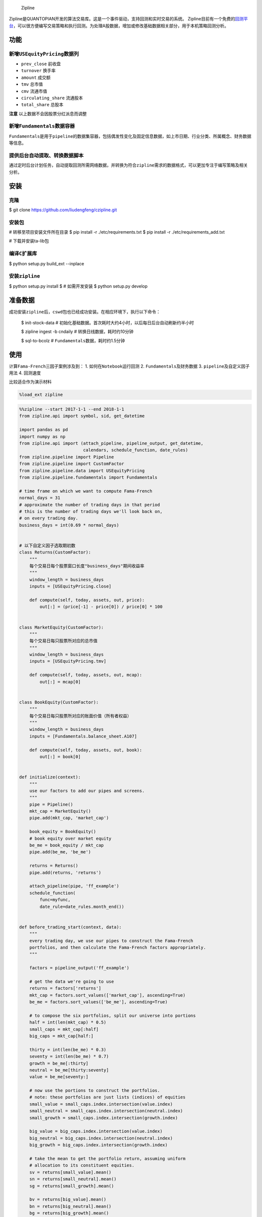 
.. figure:: https://media.quantopian.com/logos/open_source/zipline-logo-03_.png
   :alt: Zipline

   Zipline

Zipline是QUANTOPIAN开发的算法交易库。这是一个事件驱动，支持回测和实时交易的系统。
Zipline目前有一个免费的\ `回测平台 <https://www.quantopian.com>`__\ ，可以很方便编写交易策略和执行回测。为处理A股数据，增加或修改基础数据相关部分，用于本机策略回测分析。

功能
----

新增\ ``USEquityPricing``\ 数据列
~~~~~~~~~~~~~~~~~~~~~~~~~~~~~~~~~

-  ``prev_close`` 前收盘
-  ``turnover`` 换手率
-  ``amount`` 成交额
-  ``tmv`` 总市值
-  ``cmv`` 流通市值
-  ``circulating_share`` 流通股本
-  ``total_share`` 总股本

**注意** 以上数据不会因股票分红派息而调整

新增\ ``Fundamentals``\ 数据容器
~~~~~~~~~~~~~~~~~~~~~~~~~~~~~~~~

``Fundamentals``\ 是用于\ ``pipeline``\ 的数据集容器，包括偶发性变化及固定信息数据，如上市日期、行业分类、所属概念、财务数据等信息。

提供后台自动提取、转换数据脚本
~~~~~~~~~~~~~~~~~~~~~~~~~~~~~~

通过定时后台计划任务，自动提取回测所需网络数据，并转换为符合\ ``zipline``\ 需求的数据格式，可以更加专注于编写策略及相关分析。

安装
----

克隆
~~~~

$ git clone https://github.com/liudengfeng/czipline.git

安装包
~~~~~~

# 转移至项目安装文件所在目录
$ pip install -r ./etc/requirements.txt
$ pip install -r ./etc/requirements_add.txt

# 下载并安装ta-lib包

编译\ ``C``\ 扩展库
~~~~~~~~~~~~~~~~~~~

$ python setup.py build_ext --inplace

安装\ ``zipline``
~~~~~~~~~~~~~~~~~

$ python setup.py install
$ # 如需开发安装
$ python setup.py develop

准备数据
--------

成功安装\ ``zipline``\ 后，\ ``cswd``\ 包也已经成功安装。在相应环境下，执行以下命令：

    $ init-stock-data #
    初始化基础数据。首次耗时大约4小时，以后每日后台自动刷新约半小时

    $ zipline ingest -b cndaily # 转换日线数据，耗时约10分钟

    $ sql-to-bcolz # ``Fundamentals``\ 数据，耗时约1.5分钟

使用
----

计算\ ``Fama-French``\ 三因子案例涉及到： 1.
如何在\ ``Notebook``\ 运行回测 2. ``Fundamentals``\ 及财务数据 3.
``pipeline``\ 及自定义因子用法 4. 回测速度

比较适合作为演示材料

.. code:: ipython3

    %load_ext zipline

.. code:: ipython3

    %%zipline --start 2017-1-1 --end 2018-1-1
    from zipline.api import symbol, sid, get_datetime
    
    import pandas as pd
    import numpy as np
    from zipline.api import (attach_pipeline, pipeline_output, get_datetime,
                             calendars, schedule_function, date_rules)
    from zipline.pipeline import Pipeline
    from zipline.pipeline import CustomFactor
    from zipline.pipeline.data import USEquityPricing
    from zipline.pipeline.fundamentals import Fundamentals
    
    # time frame on which we want to compute Fama-French
    normal_days = 31
    # approximate the number of trading days in that period
    # this is the number of trading days we'll look back on,
    # on every trading day.
    business_days = int(0.69 * normal_days)
    
    
    # 以下自定义因子选取期初数
    class Returns(CustomFactor):
        """
        每个交易日每个股票窗口长度"business_days"期间收益率
        """
        window_length = business_days
        inputs = [USEquityPricing.close]
    
        def compute(self, today, assets, out, price):
            out[:] = (price[-1] - price[0]) / price[0] * 100
    
    
    class MarketEquity(CustomFactor):
        """
        每个交易日每只股票所对应的总市值
        """
        window_length = business_days
        inputs = [USEquityPricing.tmv]
    
        def compute(self, today, assets, out, mcap):
            out[:] = mcap[0]
    
    
    class BookEquity(CustomFactor):
        """
        每个交易日每只股票所对应的账面价值（所有者权益）
        """
        window_length = business_days
        inputs = [Fundamentals.balance_sheet.A107]
    
        def compute(self, today, assets, out, book):
            out[:] = book[0]
    
    
    def initialize(context):
        """
        use our factors to add our pipes and screens.
        """
        pipe = Pipeline()
        mkt_cap = MarketEquity()
        pipe.add(mkt_cap, 'market_cap')
    
        book_equity = BookEquity()
        # book equity over market equity
        be_me = book_equity / mkt_cap
        pipe.add(be_me, 'be_me')
    
        returns = Returns()
        pipe.add(returns, 'returns')
    
        attach_pipeline(pipe, 'ff_example')
        schedule_function(
            func=myfunc,
            date_rule=date_rules.month_end())
    
    
    def before_trading_start(context, data):
        """
        every trading day, we use our pipes to construct the Fama-French
        portfolios, and then calculate the Fama-French factors appropriately.
        """
    
        factors = pipeline_output('ff_example')
    
        # get the data we're going to use
        returns = factors['returns']
        mkt_cap = factors.sort_values(['market_cap'], ascending=True)
        be_me = factors.sort_values(['be_me'], ascending=True)
    
        # to compose the six portfolios, split our universe into portions
        half = int(len(mkt_cap) * 0.5)
        small_caps = mkt_cap[:half]
        big_caps = mkt_cap[half:]
    
        thirty = int(len(be_me) * 0.3)
        seventy = int(len(be_me) * 0.7)
        growth = be_me[:thirty]
        neutral = be_me[thirty:seventy]
        value = be_me[seventy:]
    
        # now use the portions to construct the portfolios.
        # note: these portfolios are just lists (indices) of equities
        small_value = small_caps.index.intersection(value.index)
        small_neutral = small_caps.index.intersection(neutral.index)
        small_growth = small_caps.index.intersection(growth.index)
    
        big_value = big_caps.index.intersection(value.index)
        big_neutral = big_caps.index.intersection(neutral.index)
        big_growth = big_caps.index.intersection(growth.index)
    
        # take the mean to get the portfolio return, assuming uniform
        # allocation to its constituent equities.
        sv = returns[small_value].mean()
        sn = returns[small_neutral].mean()
        sg = returns[small_growth].mean()
    
        bv = returns[big_value].mean()
        bn = returns[big_neutral].mean()
        bg = returns[big_growth].mean()
    
        # computing SMB
        context.smb = (sv + sn + sg) / 3 - (bv + bn + bg) / 3
    
        # computing HML
        context.hml = (sv + bv) / 2 - (sg + bg) / 2
    
    
    def myfunc(context, data):
        d = get_datetime('Asia/Shanghai')
        print(d, context.smb, context.hml)


.. parsed-literal::

    2017-01-26 15:00:00+08:00 0.014014289806335789 6.605843892342312
    2017-02-28 15:00:00+08:00 4.1169182374497195 7.690119769984805
    2017-03-31 15:00:00+08:00 0.35808304923773615 2.7492806758694215
    2017-04-28 15:00:00+08:00 -4.318408584890385 5.414312699826368
    2017-05-31 15:00:00+08:00 -0.4828317045367072 3.0869028143557147
    2017-06-30 15:00:00+08:00 0.8640245866550513 0.09803178533289003
    2017-07-31 15:00:00+08:00 -2.3024594948720227 6.2829537294457145
    2017-08-31 15:00:00+08:00 3.2003154621799155 2.269609384481118
    2017-09-29 15:00:00+08:00 1.1669055941862554 -0.6079568594636064
    2017-10-31 15:00:00+08:00 -1.6233534895267374 -0.795885505339075
    2017-11-30 15:00:00+08:00 -2.965097825507776 4.4434701009908615
    2017-12-29 15:00:00+08:00 -1.1942883365086068 -0.38062423581176485
    [2018-05-02 00:17:39.152655] INFO: zipline.finance.metrics.tracker: Simulated 244 trading days
    first open: 2017-01-03 01:31:00+00:00
    last close: 2017-12-29 07:00:00+00:00




.. raw:: html

    <div>
    <style scoped>
        .dataframe tbody tr th:only-of-type {
            vertical-align: middle;
        }
    
        .dataframe tbody tr th {
            vertical-align: top;
        }
    
        .dataframe thead th {
            text-align: right;
        }
    </style>
    <table border="1" class="dataframe">
      <thead>
        <tr style="text-align: right;">
          <th></th>
          <th>algo_volatility</th>
          <th>algorithm_period_return</th>
          <th>alpha</th>
          <th>benchmark_period_return</th>
          <th>benchmark_volatility</th>
          <th>beta</th>
          <th>capital_used</th>
          <th>ending_cash</th>
          <th>ending_exposure</th>
          <th>ending_value</th>
          <th>...</th>
          <th>short_exposure</th>
          <th>short_value</th>
          <th>shorts_count</th>
          <th>sortino</th>
          <th>starting_cash</th>
          <th>starting_exposure</th>
          <th>starting_value</th>
          <th>trading_days</th>
          <th>transactions</th>
          <th>treasury_period_return</th>
        </tr>
      </thead>
      <tbody>
        <tr>
          <th>2017-01-03 07:00:00+00:00</th>
          <td>NaN</td>
          <td>0.0</td>
          <td>NaN</td>
          <td>0.009712</td>
          <td>NaN</td>
          <td>NaN</td>
          <td>0.0</td>
          <td>10000000.0</td>
          <td>0.0</td>
          <td>0.0</td>
          <td>...</td>
          <td>0.0</td>
          <td>0.0</td>
          <td>0</td>
          <td>None</td>
          <td>10000000.0</td>
          <td>0.0</td>
          <td>0.0</td>
          <td>1</td>
          <td>[]</td>
          <td>0.0</td>
        </tr>
        <tr>
          <th>2017-01-04 07:00:00+00:00</th>
          <td>0.0</td>
          <td>0.0</td>
          <td>0.0</td>
          <td>0.017593</td>
          <td>0.021406</td>
          <td>0.0</td>
          <td>0.0</td>
          <td>10000000.0</td>
          <td>0.0</td>
          <td>0.0</td>
          <td>...</td>
          <td>0.0</td>
          <td>0.0</td>
          <td>0</td>
          <td>None</td>
          <td>10000000.0</td>
          <td>0.0</td>
          <td>0.0</td>
          <td>2</td>
          <td>[]</td>
          <td>0.0</td>
        </tr>
        <tr>
          <th>2017-01-05 07:00:00+00:00</th>
          <td>0.0</td>
          <td>0.0</td>
          <td>0.0</td>
          <td>0.017435</td>
          <td>0.083084</td>
          <td>0.0</td>
          <td>0.0</td>
          <td>10000000.0</td>
          <td>0.0</td>
          <td>0.0</td>
          <td>...</td>
          <td>0.0</td>
          <td>0.0</td>
          <td>0</td>
          <td>None</td>
          <td>10000000.0</td>
          <td>0.0</td>
          <td>0.0</td>
          <td>3</td>
          <td>[]</td>
          <td>0.0</td>
        </tr>
        <tr>
          <th>2017-01-06 07:00:00+00:00</th>
          <td>0.0</td>
          <td>0.0</td>
          <td>0.0</td>
          <td>0.011356</td>
          <td>0.115404</td>
          <td>0.0</td>
          <td>0.0</td>
          <td>10000000.0</td>
          <td>0.0</td>
          <td>0.0</td>
          <td>...</td>
          <td>0.0</td>
          <td>0.0</td>
          <td>0</td>
          <td>None</td>
          <td>10000000.0</td>
          <td>0.0</td>
          <td>0.0</td>
          <td>4</td>
          <td>[]</td>
          <td>0.0</td>
        </tr>
        <tr>
          <th>2017-01-09 07:00:00+00:00</th>
          <td>0.0</td>
          <td>0.0</td>
          <td>0.0</td>
          <td>0.016261</td>
          <td>0.100950</td>
          <td>0.0</td>
          <td>0.0</td>
          <td>10000000.0</td>
          <td>0.0</td>
          <td>0.0</td>
          <td>...</td>
          <td>0.0</td>
          <td>0.0</td>
          <td>0</td>
          <td>None</td>
          <td>10000000.0</td>
          <td>0.0</td>
          <td>0.0</td>
          <td>5</td>
          <td>[]</td>
          <td>0.0</td>
        </tr>
        <tr>
          <th>2017-01-10 07:00:00+00:00</th>
          <td>0.0</td>
          <td>0.0</td>
          <td>0.0</td>
          <td>0.014560</td>
          <td>0.095760</td>
          <td>0.0</td>
          <td>0.0</td>
          <td>10000000.0</td>
          <td>0.0</td>
          <td>0.0</td>
          <td>...</td>
          <td>0.0</td>
          <td>0.0</td>
          <td>0</td>
          <td>None</td>
          <td>10000000.0</td>
          <td>0.0</td>
          <td>0.0</td>
          <td>6</td>
          <td>[]</td>
          <td>0.0</td>
        </tr>
        <tr>
          <th>2017-01-11 07:00:00+00:00</th>
          <td>0.0</td>
          <td>0.0</td>
          <td>0.0</td>
          <td>0.007377</td>
          <td>0.104382</td>
          <td>0.0</td>
          <td>0.0</td>
          <td>10000000.0</td>
          <td>0.0</td>
          <td>0.0</td>
          <td>...</td>
          <td>0.0</td>
          <td>0.0</td>
          <td>0</td>
          <td>None</td>
          <td>10000000.0</td>
          <td>0.0</td>
          <td>0.0</td>
          <td>7</td>
          <td>[]</td>
          <td>0.0</td>
        </tr>
        <tr>
          <th>2017-01-12 07:00:00+00:00</th>
          <td>0.0</td>
          <td>0.0</td>
          <td>0.0</td>
          <td>0.002279</td>
          <td>0.102578</td>
          <td>0.0</td>
          <td>0.0</td>
          <td>10000000.0</td>
          <td>0.0</td>
          <td>0.0</td>
          <td>...</td>
          <td>0.0</td>
          <td>0.0</td>
          <td>0</td>
          <td>None</td>
          <td>10000000.0</td>
          <td>0.0</td>
          <td>0.0</td>
          <td>8</td>
          <td>[]</td>
          <td>0.0</td>
        </tr>
        <tr>
          <th>2017-01-13 07:00:00+00:00</th>
          <td>0.0</td>
          <td>0.0</td>
          <td>0.0</td>
          <td>0.002971</td>
          <td>0.095975</td>
          <td>0.0</td>
          <td>0.0</td>
          <td>10000000.0</td>
          <td>0.0</td>
          <td>0.0</td>
          <td>...</td>
          <td>0.0</td>
          <td>0.0</td>
          <td>0</td>
          <td>None</td>
          <td>10000000.0</td>
          <td>0.0</td>
          <td>0.0</td>
          <td>9</td>
          <td>[]</td>
          <td>0.0</td>
        </tr>
        <tr>
          <th>2017-01-16 07:00:00+00:00</th>
          <td>0.0</td>
          <td>0.0</td>
          <td>0.0</td>
          <td>0.002830</td>
          <td>0.090519</td>
          <td>0.0</td>
          <td>0.0</td>
          <td>10000000.0</td>
          <td>0.0</td>
          <td>0.0</td>
          <td>...</td>
          <td>0.0</td>
          <td>0.0</td>
          <td>0</td>
          <td>None</td>
          <td>10000000.0</td>
          <td>0.0</td>
          <td>0.0</td>
          <td>10</td>
          <td>[]</td>
          <td>0.0</td>
        </tr>
        <tr>
          <th>2017-01-17 07:00:00+00:00</th>
          <td>0.0</td>
          <td>0.0</td>
          <td>0.0</td>
          <td>0.004917</td>
          <td>0.086298</td>
          <td>0.0</td>
          <td>0.0</td>
          <td>10000000.0</td>
          <td>0.0</td>
          <td>0.0</td>
          <td>...</td>
          <td>0.0</td>
          <td>0.0</td>
          <td>0</td>
          <td>None</td>
          <td>10000000.0</td>
          <td>0.0</td>
          <td>0.0</td>
          <td>11</td>
          <td>[]</td>
          <td>0.0</td>
        </tr>
        <tr>
          <th>2017-01-18 07:00:00+00:00</th>
          <td>0.0</td>
          <td>0.0</td>
          <td>0.0</td>
          <td>0.008848</td>
          <td>0.083788</td>
          <td>0.0</td>
          <td>0.0</td>
          <td>10000000.0</td>
          <td>0.0</td>
          <td>0.0</td>
          <td>...</td>
          <td>0.0</td>
          <td>0.0</td>
          <td>0</td>
          <td>None</td>
          <td>10000000.0</td>
          <td>0.0</td>
          <td>0.0</td>
          <td>12</td>
          <td>[]</td>
          <td>0.0</td>
        </tr>
        <tr>
          <th>2017-01-19 07:00:00+00:00</th>
          <td>0.0</td>
          <td>0.0</td>
          <td>0.0</td>
          <td>0.005804</td>
          <td>0.081915</td>
          <td>0.0</td>
          <td>0.0</td>
          <td>10000000.0</td>
          <td>0.0</td>
          <td>0.0</td>
          <td>...</td>
          <td>0.0</td>
          <td>0.0</td>
          <td>0</td>
          <td>None</td>
          <td>10000000.0</td>
          <td>0.0</td>
          <td>0.0</td>
          <td>13</td>
          <td>[]</td>
          <td>0.0</td>
        </tr>
        <tr>
          <th>2017-01-20 07:00:00+00:00</th>
          <td>0.0</td>
          <td>0.0</td>
          <td>0.0</td>
          <td>0.013538</td>
          <td>0.084470</td>
          <td>0.0</td>
          <td>0.0</td>
          <td>10000000.0</td>
          <td>0.0</td>
          <td>0.0</td>
          <td>...</td>
          <td>0.0</td>
          <td>0.0</td>
          <td>0</td>
          <td>None</td>
          <td>10000000.0</td>
          <td>0.0</td>
          <td>0.0</td>
          <td>14</td>
          <td>[]</td>
          <td>0.0</td>
        </tr>
        <tr>
          <th>2017-01-23 07:00:00+00:00</th>
          <td>0.0</td>
          <td>0.0</td>
          <td>0.0</td>
          <td>0.016315</td>
          <td>0.081719</td>
          <td>0.0</td>
          <td>0.0</td>
          <td>10000000.0</td>
          <td>0.0</td>
          <td>0.0</td>
          <td>...</td>
          <td>0.0</td>
          <td>0.0</td>
          <td>0</td>
          <td>None</td>
          <td>10000000.0</td>
          <td>0.0</td>
          <td>0.0</td>
          <td>15</td>
          <td>[]</td>
          <td>0.0</td>
        </tr>
        <tr>
          <th>2017-01-24 07:00:00+00:00</th>
          <td>0.0</td>
          <td>0.0</td>
          <td>0.0</td>
          <td>0.016426</td>
          <td>0.079044</td>
          <td>0.0</td>
          <td>0.0</td>
          <td>10000000.0</td>
          <td>0.0</td>
          <td>0.0</td>
          <td>...</td>
          <td>0.0</td>
          <td>0.0</td>
          <td>0</td>
          <td>None</td>
          <td>10000000.0</td>
          <td>0.0</td>
          <td>0.0</td>
          <td>16</td>
          <td>[]</td>
          <td>0.0</td>
        </tr>
        <tr>
          <th>2017-01-25 07:00:00+00:00</th>
          <td>0.0</td>
          <td>0.0</td>
          <td>0.0</td>
          <td>0.019886</td>
          <td>0.077078</td>
          <td>0.0</td>
          <td>0.0</td>
          <td>10000000.0</td>
          <td>0.0</td>
          <td>0.0</td>
          <td>...</td>
          <td>0.0</td>
          <td>0.0</td>
          <td>0</td>
          <td>None</td>
          <td>10000000.0</td>
          <td>0.0</td>
          <td>0.0</td>
          <td>17</td>
          <td>[]</td>
          <td>0.0</td>
        </tr>
        <tr>
          <th>2017-01-26 07:00:00+00:00</th>
          <td>0.0</td>
          <td>0.0</td>
          <td>0.0</td>
          <td>0.023528</td>
          <td>0.075314</td>
          <td>0.0</td>
          <td>0.0</td>
          <td>10000000.0</td>
          <td>0.0</td>
          <td>0.0</td>
          <td>...</td>
          <td>0.0</td>
          <td>0.0</td>
          <td>0</td>
          <td>None</td>
          <td>10000000.0</td>
          <td>0.0</td>
          <td>0.0</td>
          <td>18</td>
          <td>[]</td>
          <td>0.0</td>
        </tr>
        <tr>
          <th>2017-02-03 07:00:00+00:00</th>
          <td>0.0</td>
          <td>0.0</td>
          <td>0.0</td>
          <td>0.016438</td>
          <td>0.079092</td>
          <td>0.0</td>
          <td>0.0</td>
          <td>10000000.0</td>
          <td>0.0</td>
          <td>0.0</td>
          <td>...</td>
          <td>0.0</td>
          <td>0.0</td>
          <td>0</td>
          <td>None</td>
          <td>10000000.0</td>
          <td>0.0</td>
          <td>0.0</td>
          <td>19</td>
          <td>[]</td>
          <td>0.0</td>
        </tr>
        <tr>
          <th>2017-02-06 07:00:00+00:00</th>
          <td>0.0</td>
          <td>0.0</td>
          <td>0.0</td>
          <td>0.019071</td>
          <td>0.077224</td>
          <td>0.0</td>
          <td>0.0</td>
          <td>10000000.0</td>
          <td>0.0</td>
          <td>0.0</td>
          <td>...</td>
          <td>0.0</td>
          <td>0.0</td>
          <td>0</td>
          <td>None</td>
          <td>10000000.0</td>
          <td>0.0</td>
          <td>0.0</td>
          <td>20</td>
          <td>[]</td>
          <td>0.0</td>
        </tr>
        <tr>
          <th>2017-02-07 07:00:00+00:00</th>
          <td>0.0</td>
          <td>0.0</td>
          <td>0.0</td>
          <td>0.016799</td>
          <td>0.076073</td>
          <td>0.0</td>
          <td>0.0</td>
          <td>10000000.0</td>
          <td>0.0</td>
          <td>0.0</td>
          <td>...</td>
          <td>0.0</td>
          <td>0.0</td>
          <td>0</td>
          <td>None</td>
          <td>10000000.0</td>
          <td>0.0</td>
          <td>0.0</td>
          <td>21</td>
          <td>[]</td>
          <td>0.0</td>
        </tr>
        <tr>
          <th>2017-02-08 07:00:00+00:00</th>
          <td>0.0</td>
          <td>0.0</td>
          <td>0.0</td>
          <td>0.022117</td>
          <td>0.075736</td>
          <td>0.0</td>
          <td>0.0</td>
          <td>10000000.0</td>
          <td>0.0</td>
          <td>0.0</td>
          <td>...</td>
          <td>0.0</td>
          <td>0.0</td>
          <td>0</td>
          <td>None</td>
          <td>10000000.0</td>
          <td>0.0</td>
          <td>0.0</td>
          <td>22</td>
          <td>[]</td>
          <td>0.0</td>
        </tr>
        <tr>
          <th>2017-02-09 07:00:00+00:00</th>
          <td>0.0</td>
          <td>0.0</td>
          <td>0.0</td>
          <td>0.026046</td>
          <td>0.074588</td>
          <td>0.0</td>
          <td>0.0</td>
          <td>10000000.0</td>
          <td>0.0</td>
          <td>0.0</td>
          <td>...</td>
          <td>0.0</td>
          <td>0.0</td>
          <td>0</td>
          <td>None</td>
          <td>10000000.0</td>
          <td>0.0</td>
          <td>0.0</td>
          <td>23</td>
          <td>[]</td>
          <td>0.0</td>
        </tr>
        <tr>
          <th>2017-02-10 07:00:00+00:00</th>
          <td>0.0</td>
          <td>0.0</td>
          <td>0.0</td>
          <td>0.031241</td>
          <td>0.074054</td>
          <td>0.0</td>
          <td>0.0</td>
          <td>10000000.0</td>
          <td>0.0</td>
          <td>0.0</td>
          <td>...</td>
          <td>0.0</td>
          <td>0.0</td>
          <td>0</td>
          <td>None</td>
          <td>10000000.0</td>
          <td>0.0</td>
          <td>0.0</td>
          <td>24</td>
          <td>[]</td>
          <td>0.0</td>
        </tr>
        <tr>
          <th>2017-02-13 07:00:00+00:00</th>
          <td>0.0</td>
          <td>0.0</td>
          <td>0.0</td>
          <td>0.038126</td>
          <td>0.074482</td>
          <td>0.0</td>
          <td>0.0</td>
          <td>10000000.0</td>
          <td>0.0</td>
          <td>0.0</td>
          <td>...</td>
          <td>0.0</td>
          <td>0.0</td>
          <td>0</td>
          <td>None</td>
          <td>10000000.0</td>
          <td>0.0</td>
          <td>0.0</td>
          <td>25</td>
          <td>[]</td>
          <td>0.0</td>
        </tr>
        <tr>
          <th>2017-02-14 07:00:00+00:00</th>
          <td>0.0</td>
          <td>0.0</td>
          <td>0.0</td>
          <td>0.037984</td>
          <td>0.073157</td>
          <td>0.0</td>
          <td>0.0</td>
          <td>10000000.0</td>
          <td>0.0</td>
          <td>0.0</td>
          <td>...</td>
          <td>0.0</td>
          <td>0.0</td>
          <td>0</td>
          <td>None</td>
          <td>10000000.0</td>
          <td>0.0</td>
          <td>0.0</td>
          <td>26</td>
          <td>[]</td>
          <td>0.0</td>
        </tr>
        <tr>
          <th>2017-02-15 07:00:00+00:00</th>
          <td>0.0</td>
          <td>0.0</td>
          <td>0.0</td>
          <td>0.033727</td>
          <td>0.073710</td>
          <td>0.0</td>
          <td>0.0</td>
          <td>10000000.0</td>
          <td>0.0</td>
          <td>0.0</td>
          <td>...</td>
          <td>0.0</td>
          <td>0.0</td>
          <td>0</td>
          <td>None</td>
          <td>10000000.0</td>
          <td>0.0</td>
          <td>0.0</td>
          <td>27</td>
          <td>[]</td>
          <td>0.0</td>
        </tr>
        <tr>
          <th>2017-02-16 07:00:00+00:00</th>
          <td>0.0</td>
          <td>0.0</td>
          <td>0.0</td>
          <td>0.039533</td>
          <td>0.073515</td>
          <td>0.0</td>
          <td>0.0</td>
          <td>10000000.0</td>
          <td>0.0</td>
          <td>0.0</td>
          <td>...</td>
          <td>0.0</td>
          <td>0.0</td>
          <td>0</td>
          <td>None</td>
          <td>10000000.0</td>
          <td>0.0</td>
          <td>0.0</td>
          <td>28</td>
          <td>[]</td>
          <td>0.0</td>
        </tr>
        <tr>
          <th>2017-02-17 07:00:00+00:00</th>
          <td>0.0</td>
          <td>0.0</td>
          <td>0.0</td>
          <td>0.033644</td>
          <td>0.075131</td>
          <td>0.0</td>
          <td>0.0</td>
          <td>10000000.0</td>
          <td>0.0</td>
          <td>0.0</td>
          <td>...</td>
          <td>0.0</td>
          <td>0.0</td>
          <td>0</td>
          <td>None</td>
          <td>10000000.0</td>
          <td>0.0</td>
          <td>0.0</td>
          <td>29</td>
          <td>[]</td>
          <td>0.0</td>
        </tr>
        <tr>
          <th>2017-02-20 07:00:00+00:00</th>
          <td>0.0</td>
          <td>0.0</td>
          <td>0.0</td>
          <td>0.048734</td>
          <td>0.083479</td>
          <td>0.0</td>
          <td>0.0</td>
          <td>10000000.0</td>
          <td>0.0</td>
          <td>0.0</td>
          <td>...</td>
          <td>0.0</td>
          <td>0.0</td>
          <td>0</td>
          <td>None</td>
          <td>10000000.0</td>
          <td>0.0</td>
          <td>0.0</td>
          <td>30</td>
          <td>[]</td>
          <td>0.0</td>
        </tr>
        <tr>
          <th>...</th>
          <td>...</td>
          <td>...</td>
          <td>...</td>
          <td>...</td>
          <td>...</td>
          <td>...</td>
          <td>...</td>
          <td>...</td>
          <td>...</td>
          <td>...</td>
          <td>...</td>
          <td>...</td>
          <td>...</td>
          <td>...</td>
          <td>...</td>
          <td>...</td>
          <td>...</td>
          <td>...</td>
          <td>...</td>
          <td>...</td>
          <td>...</td>
        </tr>
        <tr>
          <th>2017-11-20 07:00:00+00:00</th>
          <td>0.0</td>
          <td>0.0</td>
          <td>0.0</td>
          <td>0.251884</td>
          <td>0.089501</td>
          <td>0.0</td>
          <td>0.0</td>
          <td>10000000.0</td>
          <td>0.0</td>
          <td>0.0</td>
          <td>...</td>
          <td>0.0</td>
          <td>0.0</td>
          <td>0</td>
          <td>None</td>
          <td>10000000.0</td>
          <td>0.0</td>
          <td>0.0</td>
          <td>215</td>
          <td>[]</td>
          <td>0.0</td>
        </tr>
        <tr>
          <th>2017-11-21 07:00:00+00:00</th>
          <td>0.0</td>
          <td>0.0</td>
          <td>0.0</td>
          <td>0.274200</td>
          <td>0.091110</td>
          <td>0.0</td>
          <td>0.0</td>
          <td>10000000.0</td>
          <td>0.0</td>
          <td>0.0</td>
          <td>...</td>
          <td>0.0</td>
          <td>0.0</td>
          <td>0</td>
          <td>None</td>
          <td>10000000.0</td>
          <td>0.0</td>
          <td>0.0</td>
          <td>216</td>
          <td>[]</td>
          <td>0.0</td>
        </tr>
        <tr>
          <th>2017-11-22 07:00:00+00:00</th>
          <td>0.0</td>
          <td>0.0</td>
          <td>0.0</td>
          <td>0.277181</td>
          <td>0.090908</td>
          <td>0.0</td>
          <td>0.0</td>
          <td>10000000.0</td>
          <td>0.0</td>
          <td>0.0</td>
          <td>...</td>
          <td>0.0</td>
          <td>0.0</td>
          <td>0</td>
          <td>None</td>
          <td>10000000.0</td>
          <td>0.0</td>
          <td>0.0</td>
          <td>217</td>
          <td>[]</td>
          <td>0.0</td>
        </tr>
        <tr>
          <th>2017-11-23 07:00:00+00:00</th>
          <td>0.0</td>
          <td>0.0</td>
          <td>0.0</td>
          <td>0.239366</td>
          <td>0.096537</td>
          <td>0.0</td>
          <td>0.0</td>
          <td>10000000.0</td>
          <td>0.0</td>
          <td>0.0</td>
          <td>...</td>
          <td>0.0</td>
          <td>0.0</td>
          <td>0</td>
          <td>None</td>
          <td>10000000.0</td>
          <td>0.0</td>
          <td>0.0</td>
          <td>218</td>
          <td>[]</td>
          <td>0.0</td>
        </tr>
        <tr>
          <th>2017-11-24 07:00:00+00:00</th>
          <td>0.0</td>
          <td>0.0</td>
          <td>0.0</td>
          <td>0.239911</td>
          <td>0.096317</td>
          <td>0.0</td>
          <td>0.0</td>
          <td>10000000.0</td>
          <td>0.0</td>
          <td>0.0</td>
          <td>...</td>
          <td>0.0</td>
          <td>0.0</td>
          <td>0</td>
          <td>None</td>
          <td>10000000.0</td>
          <td>0.0</td>
          <td>0.0</td>
          <td>219</td>
          <td>[]</td>
          <td>0.0</td>
        </tr>
        <tr>
          <th>2017-11-27 07:00:00+00:00</th>
          <td>0.0</td>
          <td>0.0</td>
          <td>0.0</td>
          <td>0.223520</td>
          <td>0.097295</td>
          <td>0.0</td>
          <td>0.0</td>
          <td>10000000.0</td>
          <td>0.0</td>
          <td>0.0</td>
          <td>...</td>
          <td>0.0</td>
          <td>0.0</td>
          <td>0</td>
          <td>None</td>
          <td>10000000.0</td>
          <td>0.0</td>
          <td>0.0</td>
          <td>220</td>
          <td>[]</td>
          <td>0.0</td>
        </tr>
        <tr>
          <th>2017-11-28 07:00:00+00:00</th>
          <td>0.0</td>
          <td>0.0</td>
          <td>0.0</td>
          <td>0.225295</td>
          <td>0.097075</td>
          <td>0.0</td>
          <td>0.0</td>
          <td>10000000.0</td>
          <td>0.0</td>
          <td>0.0</td>
          <td>...</td>
          <td>0.0</td>
          <td>0.0</td>
          <td>0</td>
          <td>None</td>
          <td>10000000.0</td>
          <td>0.0</td>
          <td>0.0</td>
          <td>221</td>
          <td>[]</td>
          <td>0.0</td>
        </tr>
        <tr>
          <th>2017-11-29 07:00:00+00:00</th>
          <td>0.0</td>
          <td>0.0</td>
          <td>0.0</td>
          <td>0.224669</td>
          <td>0.096867</td>
          <td>0.0</td>
          <td>0.0</td>
          <td>10000000.0</td>
          <td>0.0</td>
          <td>0.0</td>
          <td>...</td>
          <td>0.0</td>
          <td>0.0</td>
          <td>0</td>
          <td>None</td>
          <td>10000000.0</td>
          <td>0.0</td>
          <td>0.0</td>
          <td>222</td>
          <td>[]</td>
          <td>0.0</td>
        </tr>
        <tr>
          <th>2017-11-30 07:00:00+00:00</th>
          <td>0.0</td>
          <td>0.0</td>
          <td>0.0</td>
          <td>0.210273</td>
          <td>0.097585</td>
          <td>0.0</td>
          <td>0.0</td>
          <td>10000000.0</td>
          <td>0.0</td>
          <td>0.0</td>
          <td>...</td>
          <td>0.0</td>
          <td>0.0</td>
          <td>0</td>
          <td>None</td>
          <td>10000000.0</td>
          <td>0.0</td>
          <td>0.0</td>
          <td>223</td>
          <td>[]</td>
          <td>0.0</td>
        </tr>
        <tr>
          <th>2017-12-01 07:00:00+00:00</th>
          <td>0.0</td>
          <td>0.0</td>
          <td>0.0</td>
          <td>0.207867</td>
          <td>0.097414</td>
          <td>0.0</td>
          <td>0.0</td>
          <td>10000000.0</td>
          <td>0.0</td>
          <td>0.0</td>
          <td>...</td>
          <td>0.0</td>
          <td>0.0</td>
          <td>0</td>
          <td>None</td>
          <td>10000000.0</td>
          <td>0.0</td>
          <td>0.0</td>
          <td>224</td>
          <td>[]</td>
          <td>0.0</td>
        </tr>
        <tr>
          <th>2017-12-04 07:00:00+00:00</th>
          <td>0.0</td>
          <td>0.0</td>
          <td>0.0</td>
          <td>0.214127</td>
          <td>0.097303</td>
          <td>0.0</td>
          <td>0.0</td>
          <td>10000000.0</td>
          <td>0.0</td>
          <td>0.0</td>
          <td>...</td>
          <td>0.0</td>
          <td>0.0</td>
          <td>0</td>
          <td>None</td>
          <td>10000000.0</td>
          <td>0.0</td>
          <td>0.0</td>
          <td>225</td>
          <td>[]</td>
          <td>0.0</td>
        </tr>
        <tr>
          <th>2017-12-05 07:00:00+00:00</th>
          <td>0.0</td>
          <td>0.0</td>
          <td>0.0</td>
          <td>0.220566</td>
          <td>0.097199</td>
          <td>0.0</td>
          <td>0.0</td>
          <td>10000000.0</td>
          <td>0.0</td>
          <td>0.0</td>
          <td>...</td>
          <td>0.0</td>
          <td>0.0</td>
          <td>0</td>
          <td>None</td>
          <td>10000000.0</td>
          <td>0.0</td>
          <td>0.0</td>
          <td>226</td>
          <td>[]</td>
          <td>0.0</td>
        </tr>
        <tr>
          <th>2017-12-06 07:00:00+00:00</th>
          <td>0.0</td>
          <td>0.0</td>
          <td>0.0</td>
          <td>0.213209</td>
          <td>0.097258</td>
          <td>0.0</td>
          <td>0.0</td>
          <td>10000000.0</td>
          <td>0.0</td>
          <td>0.0</td>
          <td>...</td>
          <td>0.0</td>
          <td>0.0</td>
          <td>0</td>
          <td>None</td>
          <td>10000000.0</td>
          <td>0.0</td>
          <td>0.0</td>
          <td>227</td>
          <td>[]</td>
          <td>0.0</td>
        </tr>
        <tr>
          <th>2017-12-07 07:00:00+00:00</th>
          <td>0.0</td>
          <td>0.0</td>
          <td>0.0</td>
          <td>0.199686</td>
          <td>0.097863</td>
          <td>0.0</td>
          <td>0.0</td>
          <td>10000000.0</td>
          <td>0.0</td>
          <td>0.0</td>
          <td>...</td>
          <td>0.0</td>
          <td>0.0</td>
          <td>0</td>
          <td>None</td>
          <td>10000000.0</td>
          <td>0.0</td>
          <td>0.0</td>
          <td>228</td>
          <td>[]</td>
          <td>0.0</td>
        </tr>
        <tr>
          <th>2017-12-08 07:00:00+00:00</th>
          <td>0.0</td>
          <td>0.0</td>
          <td>0.0</td>
          <td>0.209450</td>
          <td>0.097949</td>
          <td>0.0</td>
          <td>0.0</td>
          <td>10000000.0</td>
          <td>0.0</td>
          <td>0.0</td>
          <td>...</td>
          <td>0.0</td>
          <td>0.0</td>
          <td>0</td>
          <td>None</td>
          <td>10000000.0</td>
          <td>0.0</td>
          <td>0.0</td>
          <td>229</td>
          <td>[]</td>
          <td>0.0</td>
        </tr>
        <tr>
          <th>2017-12-11 07:00:00+00:00</th>
          <td>0.0</td>
          <td>0.0</td>
          <td>0.0</td>
          <td>0.229425</td>
          <td>0.099101</td>
          <td>0.0</td>
          <td>0.0</td>
          <td>10000000.0</td>
          <td>0.0</td>
          <td>0.0</td>
          <td>...</td>
          <td>0.0</td>
          <td>0.0</td>
          <td>0</td>
          <td>None</td>
          <td>10000000.0</td>
          <td>0.0</td>
          <td>0.0</td>
          <td>230</td>
          <td>[]</td>
          <td>0.0</td>
        </tr>
        <tr>
          <th>2017-12-12 07:00:00+00:00</th>
          <td>0.0</td>
          <td>0.0</td>
          <td>0.0</td>
          <td>0.213267</td>
          <td>0.099970</td>
          <td>0.0</td>
          <td>0.0</td>
          <td>10000000.0</td>
          <td>0.0</td>
          <td>0.0</td>
          <td>...</td>
          <td>0.0</td>
          <td>0.0</td>
          <td>0</td>
          <td>None</td>
          <td>10000000.0</td>
          <td>0.0</td>
          <td>0.0</td>
          <td>231</td>
          <td>[]</td>
          <td>0.0</td>
        </tr>
        <tr>
          <th>2017-12-13 07:00:00+00:00</th>
          <td>0.0</td>
          <td>0.0</td>
          <td>0.0</td>
          <td>0.223562</td>
          <td>0.100070</td>
          <td>0.0</td>
          <td>0.0</td>
          <td>10000000.0</td>
          <td>0.0</td>
          <td>0.0</td>
          <td>...</td>
          <td>0.0</td>
          <td>0.0</td>
          <td>0</td>
          <td>None</td>
          <td>10000000.0</td>
          <td>0.0</td>
          <td>0.0</td>
          <td>232</td>
          <td>[]</td>
          <td>0.0</td>
        </tr>
        <tr>
          <th>2017-12-14 07:00:00+00:00</th>
          <td>0.0</td>
          <td>0.0</td>
          <td>0.0</td>
          <td>0.216329</td>
          <td>0.100104</td>
          <td>0.0</td>
          <td>0.0</td>
          <td>10000000.0</td>
          <td>0.0</td>
          <td>0.0</td>
          <td>...</td>
          <td>0.0</td>
          <td>0.0</td>
          <td>0</td>
          <td>None</td>
          <td>10000000.0</td>
          <td>0.0</td>
          <td>0.0</td>
          <td>233</td>
          <td>[]</td>
          <td>0.0</td>
        </tr>
        <tr>
          <th>2017-12-15 07:00:00+00:00</th>
          <td>0.0</td>
          <td>0.0</td>
          <td>0.0</td>
          <td>0.202645</td>
          <td>0.100677</td>
          <td>0.0</td>
          <td>0.0</td>
          <td>10000000.0</td>
          <td>0.0</td>
          <td>0.0</td>
          <td>...</td>
          <td>0.0</td>
          <td>0.0</td>
          <td>0</td>
          <td>None</td>
          <td>10000000.0</td>
          <td>0.0</td>
          <td>0.0</td>
          <td>234</td>
          <td>[]</td>
          <td>0.0</td>
        </tr>
        <tr>
          <th>2017-12-18 07:00:00+00:00</th>
          <td>0.0</td>
          <td>0.0</td>
          <td>0.0</td>
          <td>0.203985</td>
          <td>0.100462</td>
          <td>0.0</td>
          <td>0.0</td>
          <td>10000000.0</td>
          <td>0.0</td>
          <td>0.0</td>
          <td>...</td>
          <td>0.0</td>
          <td>0.0</td>
          <td>0</td>
          <td>None</td>
          <td>10000000.0</td>
          <td>0.0</td>
          <td>0.0</td>
          <td>235</td>
          <td>[]</td>
          <td>0.0</td>
        </tr>
        <tr>
          <th>2017-12-19 07:00:00+00:00</th>
          <td>0.0</td>
          <td>0.0</td>
          <td>0.0</td>
          <td>0.219102</td>
          <td>0.100980</td>
          <td>0.0</td>
          <td>0.0</td>
          <td>10000000.0</td>
          <td>0.0</td>
          <td>0.0</td>
          <td>...</td>
          <td>0.0</td>
          <td>0.0</td>
          <td>0</td>
          <td>None</td>
          <td>10000000.0</td>
          <td>0.0</td>
          <td>0.0</td>
          <td>236</td>
          <td>[]</td>
          <td>0.0</td>
        </tr>
        <tr>
          <th>2017-12-20 07:00:00+00:00</th>
          <td>0.0</td>
          <td>0.0</td>
          <td>0.0</td>
          <td>0.217641</td>
          <td>0.100788</td>
          <td>0.0</td>
          <td>0.0</td>
          <td>10000000.0</td>
          <td>0.0</td>
          <td>0.0</td>
          <td>...</td>
          <td>0.0</td>
          <td>0.0</td>
          <td>0</td>
          <td>None</td>
          <td>10000000.0</td>
          <td>0.0</td>
          <td>0.0</td>
          <td>237</td>
          <td>[]</td>
          <td>0.0</td>
        </tr>
        <tr>
          <th>2017-12-21 07:00:00+00:00</th>
          <td>0.0</td>
          <td>0.0</td>
          <td>0.0</td>
          <td>0.228927</td>
          <td>0.100948</td>
          <td>0.0</td>
          <td>0.0</td>
          <td>10000000.0</td>
          <td>0.0</td>
          <td>0.0</td>
          <td>...</td>
          <td>0.0</td>
          <td>0.0</td>
          <td>0</td>
          <td>None</td>
          <td>10000000.0</td>
          <td>0.0</td>
          <td>0.0</td>
          <td>238</td>
          <td>[]</td>
          <td>0.0</td>
        </tr>
        <tr>
          <th>2017-12-22 07:00:00+00:00</th>
          <td>0.0</td>
          <td>0.0</td>
          <td>0.0</td>
          <td>0.224924</td>
          <td>0.100825</td>
          <td>0.0</td>
          <td>0.0</td>
          <td>10000000.0</td>
          <td>0.0</td>
          <td>0.0</td>
          <td>...</td>
          <td>0.0</td>
          <td>0.0</td>
          <td>0</td>
          <td>None</td>
          <td>10000000.0</td>
          <td>0.0</td>
          <td>0.0</td>
          <td>239</td>
          <td>[]</td>
          <td>0.0</td>
        </tr>
        <tr>
          <th>2017-12-25 07:00:00+00:00</th>
          <td>0.0</td>
          <td>0.0</td>
          <td>0.0</td>
          <td>0.220979</td>
          <td>0.100701</td>
          <td>0.0</td>
          <td>0.0</td>
          <td>10000000.0</td>
          <td>0.0</td>
          <td>0.0</td>
          <td>...</td>
          <td>0.0</td>
          <td>0.0</td>
          <td>0</td>
          <td>None</td>
          <td>10000000.0</td>
          <td>0.0</td>
          <td>0.0</td>
          <td>240</td>
          <td>[]</td>
          <td>0.0</td>
        </tr>
        <tr>
          <th>2017-12-26 07:00:00+00:00</th>
          <td>0.0</td>
          <td>0.0</td>
          <td>0.0</td>
          <td>0.224630</td>
          <td>0.100515</td>
          <td>0.0</td>
          <td>0.0</td>
          <td>10000000.0</td>
          <td>0.0</td>
          <td>0.0</td>
          <td>...</td>
          <td>0.0</td>
          <td>0.0</td>
          <td>0</td>
          <td>None</td>
          <td>10000000.0</td>
          <td>0.0</td>
          <td>0.0</td>
          <td>241</td>
          <td>[]</td>
          <td>0.0</td>
        </tr>
        <tr>
          <th>2017-12-27 07:00:00+00:00</th>
          <td>0.0</td>
          <td>0.0</td>
          <td>0.0</td>
          <td>0.205774</td>
          <td>0.101669</td>
          <td>0.0</td>
          <td>0.0</td>
          <td>10000000.0</td>
          <td>0.0</td>
          <td>0.0</td>
          <td>...</td>
          <td>0.0</td>
          <td>0.0</td>
          <td>0</td>
          <td>None</td>
          <td>10000000.0</td>
          <td>0.0</td>
          <td>0.0</td>
          <td>242</td>
          <td>[]</td>
          <td>0.0</td>
        </tr>
        <tr>
          <th>2017-12-28 07:00:00+00:00</th>
          <td>0.0</td>
          <td>0.0</td>
          <td>0.0</td>
          <td>0.214140</td>
          <td>0.101652</td>
          <td>0.0</td>
          <td>0.0</td>
          <td>10000000.0</td>
          <td>0.0</td>
          <td>0.0</td>
          <td>...</td>
          <td>0.0</td>
          <td>0.0</td>
          <td>0</td>
          <td>None</td>
          <td>10000000.0</td>
          <td>0.0</td>
          <td>0.0</td>
          <td>243</td>
          <td>[]</td>
          <td>0.0</td>
        </tr>
        <tr>
          <th>2017-12-29 07:00:00+00:00</th>
          <td>0.0</td>
          <td>0.0</td>
          <td>0.0</td>
          <td>0.217752</td>
          <td>0.101466</td>
          <td>0.0</td>
          <td>0.0</td>
          <td>10000000.0</td>
          <td>0.0</td>
          <td>0.0</td>
          <td>...</td>
          <td>0.0</td>
          <td>0.0</td>
          <td>0</td>
          <td>None</td>
          <td>10000000.0</td>
          <td>0.0</td>
          <td>0.0</td>
          <td>244</td>
          <td>[]</td>
          <td>0.0</td>
        </tr>
      </tbody>
    </table>
    <p>244 rows × 37 columns</p>
    </div>



**运行时长8秒**

-  有关如何使用，请参考\ `quantopian使用手册 <https://www.quantopian.com/help>`__\ 。
-  有关本项目的说明，请参阅\ `介绍材料 <https://github.com/liudengfeng/czipline/tree/master/docs/%E4%BB%8B%E7%BB%8D%E6%9D%90%E6%96%99>`__
-  有关后台自动数据处理，请参考\ `脚本 <https://github.com/liudengfeng/czipline/blob/master/docs/%E4%BB%8B%E7%BB%8D%E6%9D%90%E6%96%99/bg_zipline_tasks.cron>`__

**特别说明**\ ：个人当前使用Ubuntu17.10操作系统

参考配置
--------

.. figure:: ./sys.png
   :alt: 系统

   系统

-  Ubuntu 17.10
-  Anaconda
-  python 3.6

交流
----

该项目纯属个人爱好，水平有限。欢迎加入来一起完善。
**添加个人微信，请务必备注\ ``zipline``**

.. figure:: https://github.com/liudengfeng/czipline/blob/master/docs/%E4%BB%8B%E7%BB%8D%E6%9D%90%E6%96%99/ldf.png
   :alt: 联系方式

   联系方式
